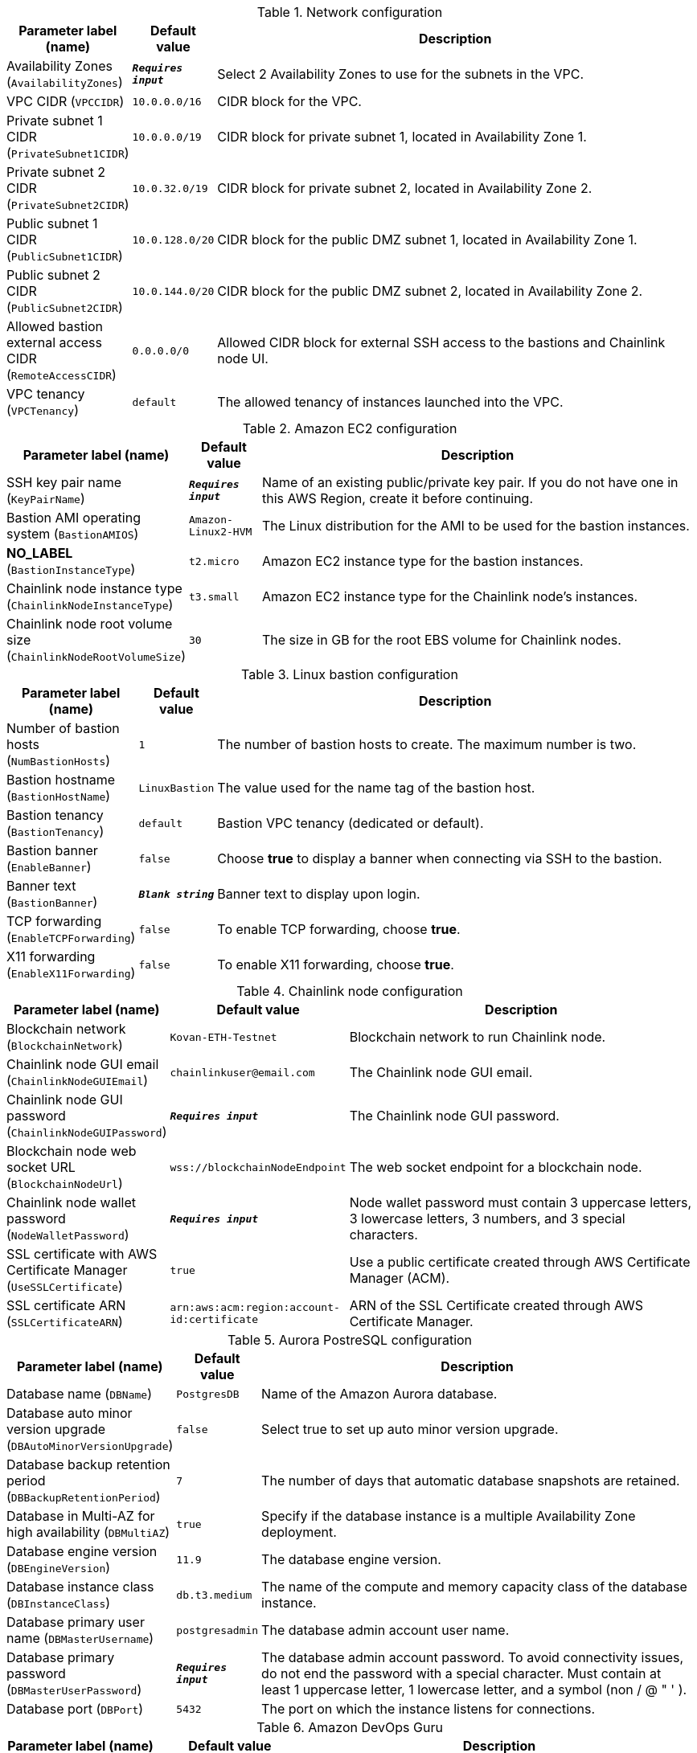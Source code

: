 
.Network configuration
[width="100%",cols="16%,11%,73%",options="header",]
|===
|Parameter label (name) |Default value|Description|Availability Zones
(`AvailabilityZones`)|`**__Requires input__**`|Select 2 Availability Zones to use for the subnets in the VPC.|VPC CIDR
(`VPCCIDR`)|`10.0.0.0/16`|CIDR block for the VPC.|Private subnet 1 CIDR
(`PrivateSubnet1CIDR`)|`10.0.0.0/19`|CIDR block for private subnet 1, located in Availability Zone 1.|Private subnet 2 CIDR
(`PrivateSubnet2CIDR`)|`10.0.32.0/19`|CIDR block for private subnet 2, located in Availability Zone 2.|Public subnet 1 CIDR
(`PublicSubnet1CIDR`)|`10.0.128.0/20`|CIDR block for the public DMZ subnet 1, located in Availability Zone 1.|Public subnet 2 CIDR
(`PublicSubnet2CIDR`)|`10.0.144.0/20`|CIDR block for the public DMZ subnet 2, located in Availability Zone 2.|Allowed bastion external access CIDR
(`RemoteAccessCIDR`)|`0.0.0.0/0`|Allowed CIDR block for external SSH access to the bastions and Chainlink node UI.|VPC tenancy
(`VPCTenancy`)|`default`|The allowed tenancy of instances launched into the VPC.
|===
.Amazon EC2 configuration
[width="100%",cols="16%,11%,73%",options="header",]
|===
|Parameter label (name) |Default value|Description|SSH key pair name
(`KeyPairName`)|`**__Requires input__**`|Name of an existing public/private key pair. If you do not have one in this AWS Region, create it before continuing.|Bastion AMI operating system
(`BastionAMIOS`)|`Amazon-Linux2-HVM`|The Linux distribution for the AMI to be used for the bastion instances.|**NO_LABEL**
(`BastionInstanceType`)|`t2.micro`|Amazon EC2 instance type for the bastion instances.|Chainlink node instance type
(`ChainlinkNodeInstanceType`)|`t3.small`|Amazon EC2 instance type for the Chainlink node's instances.|Chainlink node root volume size
(`ChainlinkNodeRootVolumeSize`)|`30`|The size in GB for the root EBS volume for Chainlink nodes.
|===
.Linux bastion configuration
[width="100%",cols="16%,11%,73%",options="header",]
|===
|Parameter label (name) |Default value|Description|Number of bastion hosts
(`NumBastionHosts`)|`1`|The number of bastion hosts to create. The maximum number is two.|Bastion hostname
(`BastionHostName`)|`LinuxBastion`|The value used for the name tag of the bastion host.|Bastion tenancy
(`BastionTenancy`)|`default`|Bastion VPC tenancy (dedicated or default).|Bastion banner
(`EnableBanner`)|`false`|Choose *true* to display a banner when connecting via SSH to the bastion.|Banner text
(`BastionBanner`)|`**__Blank string__**`|Banner text to display upon login.|TCP forwarding
(`EnableTCPForwarding`)|`false`|To enable TCP forwarding, choose *true*.|X11 forwarding
(`EnableX11Forwarding`)|`false`|To enable X11 forwarding, choose *true*.
|===
.Chainlink node configuration
[width="100%",cols="16%,11%,73%",options="header",]
|===
|Parameter label (name) |Default value|Description|Blockchain network
(`BlockchainNetwork`)|`Kovan-ETH-Testnet`|Blockchain network to run Chainlink node.|Chainlink node GUI email
(`ChainlinkNodeGUIEmail`)|`chainlinkuser@email.com`|The Chainlink node GUI email.|Chainlink node GUI password
(`ChainlinkNodeGUIPassword`)|`**__Requires input__**`|The Chainlink node GUI password.|Blockchain node web socket URL
(`BlockchainNodeUrl`)|`wss://blockchainNodeEndpoint`|The web socket endpoint for a blockchain node.|Chainlink node wallet password
(`NodeWalletPassword`)|`**__Requires input__**`|Node wallet password must contain 3 uppercase letters, 3 lowercase letters, 3 numbers, and 3 special characters.|SSL certificate with AWS Certificate Manager
(`UseSSLCertificate`)|`true`|Use a public certificate created through AWS Certificate Manager (ACM).|SSL certificate ARN
(`SSLCertificateARN`)|`arn:aws:acm:region:account-id:certificate`|ARN of the SSL Certificate created through AWS Certificate Manager.
|===
.Aurora PostreSQL configuration
[width="100%",cols="16%,11%,73%",options="header",]
|===
|Parameter label (name) |Default value|Description|Database name
(`DBName`)|`PostgresDB`|Name of the Amazon Aurora database.|Database auto minor version upgrade
(`DBAutoMinorVersionUpgrade`)|`false`|Select true to set up auto minor version upgrade.|Database backup retention period
(`DBBackupRetentionPeriod`)|`7`|The number of days that automatic database snapshots are retained.|Database in Multi-AZ for high availability
(`DBMultiAZ`)|`true`|Specify if the database instance is a multiple Availability Zone deployment.|Database engine version
(`DBEngineVersion`)|`11.9`|The database engine version.|Database instance class
(`DBInstanceClass`)|`db.t3.medium`|The name of the compute and memory capacity class of the database instance.|Database primary user name
(`DBMasterUsername`)|`postgresadmin`|The database admin account user name.|Database primary password
(`DBMasterUserPassword`)|`**__Requires input__**`|The database admin account password. To avoid connectivity issues, do not end the password with a special character. Must contain at least 1 uppercase letter, 1 lowercase letter, and a symbol (non / @ " ' ).|Database port
(`DBPort`)|`5432`|The port on which the instance listens for connections.
|===
.Amazon DevOps Guru
[width="100%",cols="16%,11%,73%",options="header",]
|===
|Parameter label (name) |Default value|Description|Amazon DevOps Guru
(`EnableAmazonDevOpsGuru`)|`true`|Enable Amazon DevOps Guru.|**NO_LABEL**
(`AdministratorAccountId`)|`000000000000`|AWS Account ID of the administrator account (the account in which StackSets are created).|**NO_LABEL**
(`EmailAddress`)|`chainlinkuser@email.com`|Email address used for Amazon DevOps Guru SNS subscription.
|===
.AWS Quick Start configuration
[width="100%",cols="16%,11%,73%",options="header",]
|===
|Parameter label (name) |Default value|Description|Quick Start S3 bucket name
(`QSS3BucketName`)|`aws-quickstart`|Name of the S3 bucket for your copy of the Quick Start assets. Keep the default name unless you are customizing the template. Changing the name updates code references to point to a new Quick Start location. This name can include numbers, lowercase letters, uppercase letters, and hyphens, but do not start or end with a hyphen (-). See https://aws-quickstart.github.io/option1.html.|Quick Start S3 key prefix
(`QSS3KeyPrefix`)|`quickstart-chainlinklabs-chainlink-node/`|S3 key prefix that is used to simulate a directory for your copy of the Quick Start assets. Keep the default prefix unless you are customizing the template. Changing this prefix updates code references to point to a new Quick Start location. This prefix can include numbers, lowercase letters, uppercase letters, hyphens (-), and forward slashes (/). End with a forward slash. See https://docs.aws.amazon.com/AmazonS3/latest/dev/UsingMetadata.html and https://aws-quickstart.github.io/option1.html.|Quick Start S3 bucket Region
(`QSS3BucketRegion`)|`us-east-1`|AWS Region where the Quick Start S3 bucket (QSS3BucketName) is hosted. Keep the default Region unless you are customizing the template. Changing this Region updates code references to point to a new Quick Start location. When using your own bucket, specify the Region. See https://aws-quickstart.github.io/option1.html.
|===